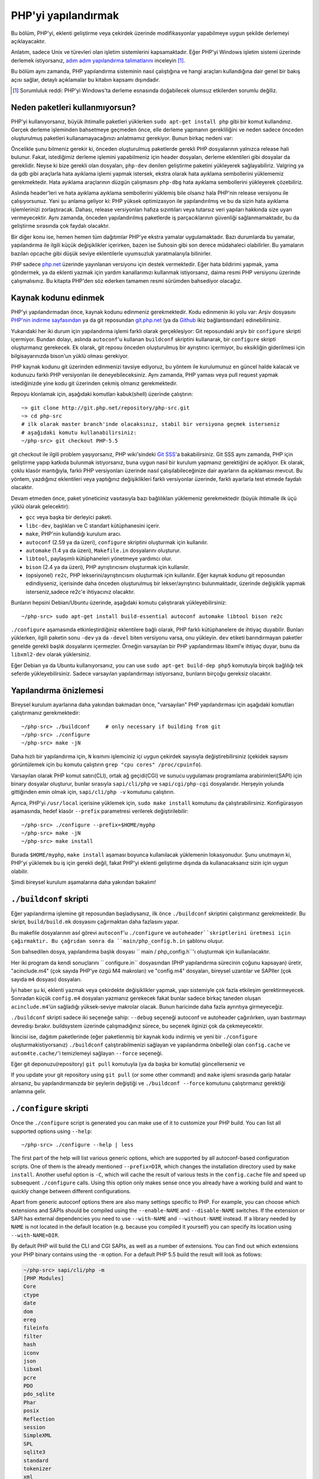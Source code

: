 .. highlight:: bash

.. _building_php:

PHP'yi yapılandırmak
====================

Bu bölüm, PHP'yi, eklenti geliştirme veya çekirdek üzerinde modifikasyonlar yapabilmeye uygun şekilde derlemeyi
açıklayacaktır.

Anlatım, sadece Unix ve türevleri olan işletim sistemlerini kapsamaktadır. Eğer PHP'yi Windows
işletim sistemi üzerinde derlemek istiyorsanız, `adım adım yapılandırma talimatlarını`__ inceleyin [#]_.

Bu bölüm aynı zamanda, PHP yapılandırma sisteminin nasıl çalıştığına ve hangi araçları kullandığına
dair genel bir bakış açısı sağlar, detaylı açıklamalar bu kitabın kapsamı dışındadır.

.. __: https://wiki.php.net/internals/windows/stepbystepbuild

.. [#] Sorumluluk reddi: PHP'yi Windows'ta derleme esnasında doğabilecek olumsuz etkilerden sorumlu değiliz.

Neden paketleri kullanmıyorsun?
-------------------------------

PHP'yi kullanıyorsanız, büyük ihtimalle paketleri yüklerken ``sudo apt-get install php`` gibi bir komut
kullandınız. Gerçek derleme işleminden bahsetmeye geçmeden önce, elle derleme yapmanın gerekliliğini ve
neden sadece önceden oluşturulmuş paketleri kullanamayacağınızı anlatmamız gerekiyor. 
Bunun birkaç nedeni var:

Öncelikle şunu bilmeniz gerekir ki, önceden oluşturulmuş paketlerde gerekli PHP dosyalarının yalnızca release
hali bulunur. Fakat, istediğimiz derleme işlemini yapabilmeniz için header dosyaları, derleme eklentileri gibi 
dosyalar da gereklidir. Neyse ki bize gerekli olan dosyaları, ``php-dev`` denilen geliştirme paketini yükleyerek
sağlayabiliriz. Valgring ya da gdb gibi araçlarla hata ayıklama işlemi yapmak istersek, ekstra olarak hata ayıklama
sembollerini yüklememiz gerekmektedir. Hata ayıklama araçlarının düzgün çalışmasını ``php-dbg`` hata ayıklama 
sembollerini yükleyerek çözebiliriz.

Aslında header'leri ve hata ayıklama ayıklama sembollerini yüklemiş bile olsanız hala PHP'nin release versiyonu ile
çalışıyorsunuz. Yani şu anlama geliyor ki: PHP yüksek optimizasyon ile yapılandırılmış ve bu da sizin hata ayıklama
işlemlerinizi zorlaştıracak. Dahası, release versiyonları hafıza sızıntıları veya tutarsız veri yapıları hakkında
size uyarı vermeyecektir. Aynı zamanda, önceden yapılandırılmış paketlerde iş parçacıklarının güvenliği
sağlanmamaktadır, bu da geliştirme sırasında çok faydalı olacaktır. 

Bir diğer konu ise, hemen hemen tüm dağıtımlar PHP'ye ekstra yamalar uygulamaktadır. Bazı durumlarda bu yamalar,
yapılandırma ile ilgili küçük değişiklikler içerirken, bazen ise Suhosin gibi son derece müdahaleci olabilirler.
Bu yamaların bazıları opcache gibi düşük seviye eklentilerle uyumsuzluk yaratmalarıyla bilinirler.

PHP sadece `php.net`_ üzerinde yayınlanan versiyonu için destek vermektedir. Eğer hata bildirimi yapmak, yama göndermek,
ya da eklenti yazmak için yardım kanallarımızı kullanmak istiyorsanız, daima resmi PHP versiyonu üzerinde
çalışmalısınız. Bu kitapta PHP'den söz ederken tamamen resmi sürümden bahsediyor olacağız.

.. _`php.net`: http://www.php.net

Kaynak kodunu edinmek
---------------------

PHP'yi yapılandırmadan önce, kaynak kodunu edinmeniz gerekmektedir. Kodu edinmenin iki yolu var: Arşiv dosyasını
`PHP'nin indirme sayfasından`_ ya da git reposundan `git.php.net`_ (ya da
`Github`_ ikiz bağlantısından) edinebilirsiniz.

Yukarıdaki her iki durum için yapılandırma işlemi farklı olarak gerçekleşiyor: Git reposundaki arşiv bir ``configure`` 
skripti içermiyor. Bundan dolayı, aslında ``autoconf``'u kullanan ``buildconf`` skriptini kullanarak, bir ``configure`` 
skripti oluşturmanız gerekecek. Ek olarak, git reposu önceden oluşturulmuş bir ayrıştırıcı içermiyor, bu eksikliğin
giderilmesi için bilgisayarınızda bison'un yüklü olması gerekiyor.

PHP kaynak kodunu git üzerinden edinmenizi tavsiye ediyoruz, bu yöntem ile kurulumunuz en güncel halde kalacak ve
kodunuzu farklı PHP versiyonları ile deneyebileceksiniz. Aynı zamanda, PHP yaması veya pull request yapmak 
istediğinizde yine kodu git üzerinden çekmiş olmanız gerekmektedir.

Repoyu klonlamak için, aşağıdaki komutları kabuk(shell) üzerinde çalıştırın::

    ~> git clone http://git.php.net/repository/php-src.git
    ~> cd php-src
    # ilk olarak master branch'inde olacaksınız, stabil bir versiyona geçmek isterseniz
    # aşağıdaki komutu kullanabilirsiniz:
    ~/php-src> git checkout PHP-5.5

git checkout ile ilgili problem yaşıyorsanız, PHP wiki'sindeki `Git SSS`_'a bakabilirsiniz. Git SSS aynı zamanda,
PHP için geliştirme yapıp katkıda bulunmak istiyorsanız, buna uygun nasıl bir kurulum yapmanız
gerektiğini de açıklıyor. Ek olarak, çoklu klasör mantığıyla, farklı PHP versiyonları üzerinde nasıl
çalışılabileceğinize dair ayarların da açıklaması mevcut. Bu yöntem, yazdığınız eklentileri veya
yaptığınız değişiklikleri farklı versiyonlar üzerinde, farklı ayarlarla test etmede faydalı olacaktır.

Devam etmeden önce, paket yöneticiniz vasıtasıyla bazı bağlılıkları yüklemeniz gerekmektedir (büyük ihtimalle
ilk üçü yüklü olarak gelecektir):

* ``gcc`` veya başka bir derleyici paketi.
* ``libc-dev``, başlıkları ve C standart kütüphanesini içerir.
* ``make``, PHP'nin kullandığı kurulum aracı.
* ``autoconf`` (2.59 ya da üzeri), ``configure`` skriptini oluşturmak için kullanılır.
* ``automake`` (1.4 ya da üzeri), ``Makefile.in`` dosyalarını oluşturur.
* ``libtool``, paylaşımlı kütüphaneleri yönetmeye yardımcı olur.
* ``bison`` (2.4 ya da üzeri), PHP ayrıştırıcısını oluşturmak için kullanılır.
* (opsiyonel) ``re2c``, PHP lekserini/ayrıştırıcısını oluşturmak için kullanılır. Eğer kaynak kodunu git reposundan edindiyseniz, içerisinde daha önceden oluşturulmuş bir lekser/ayrıştırıcı bulunmaktadır, üzerinde değişiklik yapmak isterseniz,sadece re2c'e ihtiyacınız olacaktır.

Bunların hepsini Debian/Ubuntu üzerinde, aşağıdaki komutu çalıştırarak yükleyebilirsiniz::

    ~/php-src> sudo apt-get install build-essential autoconf automake libtool bison re2c

``./configure`` aşamasında etkinleştirdiğiniz eklentilere bağlı olarak, PHP farklı kütüphanelere de ihtiyaç duyabilir.
Bunları yüklerken, ilgili paketin sonu ``-dev`` ya da ``-devel`` biten versiyonu varsa, onu yükleyin.
``dev`` etiketi barındırmayan paketler genelde gerekli başlık dosyalarını içermezler. Örneğin varsayılan bir
PHP yapılandırması libxml'e ihtiyaç duyar, bunu da ``libxml2-dev`` olarak yüklersiniz.

Eğer Debian ya da Ubuntu kullanıyorsanız, you can use ``sudo apt-get build-dep php5`` komutuyla birçok bağlılığı
tek seferde yükleyebilirsiniz. Sadece varsayılan yapılandırmayı istiyorsanız, bunların birçoğu gereksiz olacaktır.

.. _PHP'nin indirme sayfasından: http://www.php.net/downloads.php
.. _git.php.net: http://git.php.net
.. _Github: http://www.github.com/php/php-src
.. _Git SSS: https://wiki.php.net/vcs/gitfaq

Yapılandırma önizlemesi
-----------------------

Bireysel kurulum ayarlarına daha yakından bakmadan önce, "varsayılan" PHP yapılandırması için
aşağıdaki komutları çalıştırmanız gerekmektedir::

    ~/php-src> ./buildconf     # only necessary if building from git
    ~/php-src> ./configure
    ~/php-src> make -jN

Daha hızlı bir yapılandırma için, ``N`` kısmını işlemciniz içi uygun çekirdek sayısıyla değiştirebilirsiniz
(çekidek sayısını görüntülemek için bu komutu çalıştırın ``grep "cpu cores" /proc/cpuinfo``).

Varsayılan olarak PHP komut satırı(CLI), ortak ağ geçidi(CGI) ve sunucu uygulaması programlama
arabirimleri(SAPI) için binary dosyalar oluşturur, bunlar sırasıyla ``sapi/cli/php`` ve
``sapi/cgi/php-cgi`` dosyalarıdır. Herşeyin yolunda gittiğinden emin olmak için, ``sapi/cli/php -v``
komutunu çalıştırın.

Ayrıca, PHP'yi ``/usr/local`` içerisine yüklemek için, ``sudo make install`` komutunu da çalıştırabilirsiniz.
Konfigürasyon aşamasında, hedef klasör ``--prefix`` parametresi verilerek değiştirilebilir::

    ~/php-src> ./configure --prefix=$HOME/myphp
    ~/php-src> make -jN
    ~/php-src> make install

Burada ``$HOME/myphp``, ``make install`` aşaması boyunca kullanılacak yüklemenin lokasyonudur.
Şunu unutmayın ki, PHP'yi yüklemek bu iş için gerekli değil, fakat PHP'yi eklenti geliştirme dışında da
kullanacaksanız sizin için uygun olabilir.

Şimdi bireysel kurulum aşamalarına daha yakından bakalım!

``./buildconf`` skripti
-----------------------

Eğer yapılandırma işlemine git reposundan başladıysanız, ilk önce ``./buildconf`` skriptini çalıştırmanız
gerekmektedir. Bu skript, ``build/build.mk`` dosyasını çağırmaktan daha fazlasını yapar.

Bu makefile dosyalarının asıl görevi ``autoconf``'u ``./configure`` ve ``autoheader``skriptlerini üretmesi için çağırmaktır. Bu çağrıdan sonra da
``main/php_config.h.in`` şablonu oluşur.

Son bahsedilen dosya, yapılandırma başlık dosyası `` main / php_config.h``'ı oluşturmak için  kullanılacaktır.

Her iki program da kendi sonuçlarını `` configure.in`` dosyasından (PHP yapılandırma sürecinin çoğunu kapsayan)
üretir, "acinclude.m4" (çok sayıda PHP'ye özgü M4 makroları) ve "config.m4" dosyaları, bireysel uzantılar ve SAPIler
(çok sayıda ``m4`` dosyası) dosyaları.

İyi haber şu ki, eklenti yazmak veya çekirdekte değişiklikler yapmak, yapı sistemiyle
çok fazla etkileşim gerektirmeyecek. Sonradan küçük ``config.m4`` dosyaları yazmanız gerekecek fakat bunlar sadece
birkaç taneden oluşan ``acinclude.m4``'ün sağladığı yüksek-seviye makrolar olacak. Bunun haricinde daha
fazla ayrıntıya girmeyeceğiz.

``./buildconf`` skripti sadece iki seçeneğe sahip: ``--debug`` seçeneği autoconf ve
autoheader çağırılırken, uyarı bastırmayı devredışı bırakır. buildsystem üzerinde çalışmadığınız sürece,
bu seçenek ilginizi çok da çekmeyecektir.

İkincisi ise, dağıtım paketlerinde (eğer paketlenmiş bir kaynak kodu indirmiş 
ve yeni bir ``./configure`` oluşturmakistiyorsanız) ``./buildconf`` çalıştırabilmenizi
sağlayan ve yapılandırma önbelleği olan ``config.cache`` ve ``autom4te.cache/``'i temizlemeyi sağlayan 
``--force`` seçeneği.

Eğer git deponuzu(repository) ``git pull`` komutuyla (ya da başka bir komutla) güncellerseniz ve 

If you update your git repository using ``git pull`` (or some other command) and ``make`` işlemi sırasında
garip hatalar alırsanız, bu yapılandırmanızda bir şeylerin değiştiği ve ``./buildconf --force`` komutunu
çalıştırmanız gerektiği anlamına gelir.

``./configure`` skripti
-----------------------

Once the ``./configure`` script is generated you can make use of it to customize your PHP build. You can list all
supported options using ``--help``::

    ~/php-src> ./configure --help | less

The first part of the help will list various generic options, which are supported by all autoconf-based configuration
scripts. One of them is the already mentioned ``--prefix=DIR``, which changes the installation directory used by
``make install``. Another useful option is ``-C``, which will cache the result of various tests in the ``config.cache``
file and speed up subsequent ``./configure`` calls. Using this option only makes sense once you already have a working
build and want to quickly change between different configurations.

Apart from generic autoconf options there are also many settings specific to PHP. For example, you can choose which
extensions and SAPIs should be compiled using the ``--enable-NAME`` and ``--disable-NAME`` switches. If the extension or
SAPI has external dependencies you need to use ``--with-NAME`` and ``--without-NAME`` instead. If a library needed by
``NAME`` is not located in the default location (e.g. because you compiled it yourself) you can specify its location
using ``--with-NAME=DIR``.

By default PHP will build the CLI and CGI SAPIs, as well as a number of extensions. You can find out which extensions
your PHP binary contains using the ``-m`` option. For a default PHP 5.5 build the result will look as follows:

.. code-block:: none

    ~/php-src> sapi/cli/php -m
    [PHP Modules]
    Core
    ctype
    date
    dom
    ereg
    fileinfo
    filter
    hash
    iconv
    json
    libxml
    pcre
    PDO
    pdo_sqlite
    Phar
    posix
    Reflection
    session
    SimpleXML
    SPL
    sqlite3
    standard
    tokenizer
    xml
    xmlreader
    xmlwriter

If you now wanted to stop compiling the CGI SAPI, as well as the tokenizer and sqlite3 extensions and instead enable
opcache and gmp, the corresponding configure command would be::

    ~/php-src> ./configure --disable-cgi --disable-tokenizer --without-sqlite3 \
                           --enable-opcache --with-gmp

By default most extensions will be compiled statically, i.e. they will be part of the resulting binary. Only the opcache
extension is shared by default, i.e. it will generate an ``opcache.so`` shared object in the ``modules/`` directory. You
can compile other extensions into shared objects as well by writing ``--enable-NAME=shared`` or ``--with-NAME=shared``
(but not all extensions support this). We'll talk about how to make use of shared extensions in the next section.

To find out which switch you need to use and whether an extension is enabled by default, check ``./configure --help``.
If the switch is either ``--enable-NAME`` or ``--with-NAME`` it means that the extension is not compiled by default and
needs to be explicitly enabled. ``--disable-NAME`` or ``--without-NAME`` on the other hand indicate an extension that
is compiled by default, but can be explicitly disabled.

Some extensions are always compiled and can not be disabled. To create a build that only contains the minimal amount of
extensions use the ``--disable-all`` option::

    ~/php-src> ./configure --disable-all && make -jN
    ~/php-src> sapi/cli/php -m
    [PHP Modules]
    Core
    date
    ereg
    pcre
    Reflection
    SPL
    standard

The ``--disable-all`` option is very useful if you want a fast build and don't need much functionality (e.g. when
implementing language changes). For the smallest possible build you can additionally specify the ``--disable-cgi``
switch, so only the CLI binary is generated.

There are two more switches, which you should **always** specify when developing extensions or working on PHP:

``--enable-debug`` enables debug mode, which has multiple effects: Compilation will run with ``-g`` to generate debug
symbols and additionally use the lowest optimization level ``-O0``. This will make PHP a lot slower, but make debugging
with tools like ``gdb`` more predictable. Furthermore debug mode defines the ``ZEND_DEBUG`` macro, which will enable
various debugging helpers in the engine. Among other things memory leaks, as well as incorrect use of some data
structures, will be reported.

``--enable-maintainer-zts`` enables thread-safety. This switch will define the ``ZTS`` macro, which in turn will enable
the whole TSRM (thread-safe resource manager) machinery used by PHP. Writing thread-safe extensions for PHP is very
simple, but only if make sure to enable this switch. Otherwise you're bound to forget a ``TSRMLS_*`` macro somewhere and
your code won't build in a thread-safe environment.

On the other hand you should not use either of these options if you want to perform performance benchmarks for your
code, as both can cause significant and asymmetrical slowdowns.

Note that ``--enable-debug`` and ``--enable-maintainer-zts`` change the ABI of the PHP binary, e.g. by adding additional
arguments to many functions. As such shared extensions compiled in debug mode will not be compatible with a PHP binary
built in release mode. Similarly a thread-safe extension is not compatible with a thread-unsafe PHP build.

Due to the ABI incompatibility ``make install`` (and PECL install) will put shared extensions in different directories
depending on these options:

* ``$PREFIX/lib/php/extensions/no-debug-non-zts-API_NO`` for release builds without ZTS
* ``$PREFIX/lib/php/extensions/debug-non-zts-API_NO`` for debug builds without ZTS
* ``$PREFIX/lib/php/extensions/no-debug-zts-API_NO`` for release builds with ZTS
* ``$PREFIX/lib/php/extensions/debug-zts-API_NO`` for debug builds with ZTS

The ``API_NO`` placeholder above refers to the ``ZEND_MODULE_API_NO`` and is just a date like ``20100525``, which is
used for internal API versioning.

For most purposes the configuration switches described above should be sufficient, but of course ``./configure``
provides many more options, which you'll find described in the help.

Apart from passing options to configure, you can also specify a number of environment variables. Some of the more
important ones are documented at the end of the configure help output (``./configure --help | tail -25``).

For example you can use ``CC`` to use a different compiler and ``CFLAGS`` to change the used compilation flags::

    ~/php-src> ./configure --disable-all CC=clang CFLAGS="-O3 -march=native"

In this configuration the build will make use of clang (instead of gcc) and use a very high optimization level
(``-O3 -march=native``).

``make`` ve ``make install``
----------------------------

After everything is configured, you can use ``make`` to perform the actual compilation::

    ~/php-src> make -jN    # where N is the number of cores

The main result of this operation will be PHP binaries for the enabled SAPIs (by default ``sapi/cli/php`` and
``sapi/cgi/php-cgi``), as well as shared extensions in the ``modules/`` directory.

Now you can run ``make install`` to install PHP into ``/usr/local`` (default) or whatever directory you specified using
the ``--prefix`` configure switch.

``make install`` will do little more than copy a number of files to the new location. Unless you specified
``--without-pear`` during configuration, it will also download and install PEAR. Here is the resulting tree of a default
PHP build:

.. code-block:: none

    > tree -L 3 -F ~/myphp

    /home/myuser/myphp
    |-- bin
    |   |-- pear*
    |   |-- peardev*
    |   |-- pecl*
    |   |-- phar -> /home/myuser/myphp/bin/phar.phar*
    |   |-- phar.phar*
    |   |-- php*
    |   |-- php-cgi*
    |   |-- php-config*
    |   `-- phpize*
    |-- etc
    |   `-- pear.conf
    |-- include
    |   `-- php
    |       |-- ext/
    |       |-- include/
    |       |-- main/
    |       |-- sapi/
    |       |-- TSRM/
    |       `-- Zend/
    |-- lib
    |   `-- php
    |       |-- Archive/
    |       |-- build/
    |       |-- Console/
    |       |-- data/
    |       |-- doc/
    |       |-- OS/
    |       |-- PEAR/
    |       |-- PEAR5.php
    |       |-- pearcmd.php
    |       |-- PEAR.php
    |       |-- peclcmd.php
    |       |-- Structures/
    |       |-- System.php
    |       |-- test/
    |       `-- XML/
    `-- php
        `-- man
            `-- man1/

A short overview of the directory structure:

* *bin/* contains the SAPI binaries (``php`` and ``php-cgi``), as well as the ``phpize`` and ``php-config`` scripts.
  It is also home to the various PEAR/PECL scripts.
* *etc/* contains configuration. Note that the default *php.ini* directory is **not** here.
* *include/php* contains header files, which are needed to build additional extensions or embed PHP in custom software.
* *lib/php* contains PEAR files. The *lib/php/build* directory includes files necessary for building extensions, e.g.
  the ``acinclude.m4`` file containing PHP's M4 macros. If we had compiled any shared extensions those files would live
  in a subdirectory of *lib/php/extensions*.
* *php/man* obviously contains man pages for the ``php`` command.

As already mentioned, the default *php.ini* location is not *etc/*. You can display the location using the ``--ini``
option of the PHP binary:

.. code-block:: none

    ~/myphp/bin> ./php --ini
    Configuration File (php.ini) Path: /home/myuser/myphp/lib
    Loaded Configuration File:         (none)
    Scan for additional .ini files in: (none)
    Additional .ini files parsed:      (none)

As you can see the default *php.ini* directory is ``$PREFIX/lib`` (libdir) rather than ``$PREFIX/etc`` (sysconfdir). You
can adjust the default *php.ini* location using the ``--with-config-file-path=PATH`` configure option.

Also note that ``make install`` will not create an ini file. If you want to make use of a *php.ini* file it is your
responsibility to create one. For example you could copy the default development configuration:

.. code-block:: none

    ~/myphp/bin> cp ~/php-src/php.ini-development ~/myphp/lib/php.ini
    ~/myphp/bin> ./php --ini
    Configuration File (php.ini) Path: /home/myuser/myphp/lib
    Loaded Configuration File:         /home/myuser/myphp/lib/php.ini
    Scan for additional .ini files in: (none)
    Additional .ini files parsed:      (none)

Apart from the PHP binaries the *bin/* directory also contains two important scripts: ``phpize`` and ``php-config``.

``phpize`` is the equivalent of ``./buildconf`` for extensions. It will copy various files from *lib/php/build* and
invoke autoconf/autoheader. You will learn more about this tool in the next section.

``php-config`` provides information about the configuration of the PHP build. Try it out:

.. code-block:: none

    ~/myphp/bin> ./php-config
    Usage: ./php-config [OPTION]
    Options:
      --prefix            [/home/myuser/myphp]
      --includes          [-I/home/myuser/myphp/include/php -I/home/myuser/myphp/include/php/main -I/home/myuser/myphp/include/php/TSRM -I/home/myuser/myphp/include/php/Zend -I/home/myuser/myphp/include/php/ext -I/home/myuser/myphp/include/php/ext/date/lib]
      --ldflags           [ -L/usr/lib/i386-linux-gnu]
      --libs              [-lcrypt   -lresolv -lcrypt -lrt -lrt -lm -ldl -lnsl  -lxml2 -lxml2 -lxml2 -lcrypt -lxml2 -lxml2 -lxml2 -lcrypt ]
      --extension-dir     [/home/myuser/myphp/lib/php/extensions/debug-zts-20100525]
      --include-dir       [/home/myuser/myphp/include/php]
      --man-dir           [/home/myuser/myphp/php/man]
      --php-binary        [/home/myuser/myphp/bin/php]
      --php-sapis         [ cli cgi]
      --configure-options [--prefix=/home/myuser/myphp --enable-debug --enable-maintainer-zts]
      --version           [5.4.16-dev]
      --vernum            [50416]

The script is similar to the ``pkg-config`` script used by linux distributions. It is invoked during the extension
build process to obtain information about compiler options and paths. You can also use it to quickly get information
about your build, e.g. your configure options or the default extension directory. This information is also provided by
``./php -i`` (phpinfo), but ``php-config`` provides it in a simpler form (which can be easily used by automated tools).

Test ortamını çalıştırmak
-------------------------

If the ``make`` command finishes successfully, it will print a message encouraging you to run ``make test``:

.. code-block:: none

    Build complete.
    Don't forget to run 'make test'

``make test`` will run the PHP CLI binary against our test suite, which is located in the different *tests/* directories
of the PHP source tree. As a default build is run against approximately 9000 tests (less for a minimal build, more if
you enable additional extensions) this can take several minutes. The ``make test`` command is currently not parallel, so
specifying the ``-jN`` option will not make it faster.

If this is the first time you compile PHP on your platform, we encourage you to run the test suite. Depending on your
OS and your build environment you may find bugs in PHP by running the tests. If there are any failures, the script will
ask whether you want to send a report to our QA platform, which will allow contributors to analyze the failures. Note
that it is quite normal to have a few failing tests and your build will likely work well as long as you don't see
dozens of failures.

The ``make test`` command internally invokes the ``run-tests.php`` file using your CLI binary. You can run
``sapi/cli/php run-tests.php --help`` to display a list of options this script accepts.

If you manually run ``run-tests.php`` you need to specify either the ``-p`` or ``-P`` option (or an ugly environment
variable)::

    ~/php-src> sapi/cli/php run-tests.php -p `pwd`/sapi/cli/php
    ~/php-src> sapi/cli/php run-tests.php -P

``-p`` is used to explicitly specify a binary to test. Note that in order to run all tests correctly this should be an
absolute path (or otherwise independent of the directory it is called from). ``-P`` is a shortcut that will use the
binary that ``run-tests.php`` was called with. In the above example both approaches are the same.

Instead of running the whole test suite, you can also limit it to certain directories by passing them as arguments to
``run-tests.php``. E.g. to test only the Zend engine, the reflection extension and the array functions::

    ~/php-src> sapi/cli/php run-tests.php -P Zend/ ext/reflection/ ext/standard/tests/array/

This is very useful, because it allows you to quickly run only the parts of the test suite that are relevant to your
changes. E.g. if you are doing language modifications you likely don't care about the extension tests and only want to
verify that the Zend engine is still working correctly.

You don't need to explicitly use ``run-tests.php`` to pass options or limit directories. Instead you can use the
``TESTS`` variable to pass additional arguments via ``make test``. E.g. the equivalent of the previous command would
be::

    ~/php-src> make test TESTS="Zend/ ext/reflection/ ext/standard/tests/array/"

We will take a more detailed look at the ``run-tests.php`` system later, in particular also talk about how to write your
own tests and how to debug test failures.

Derleme problemlerini gidermek ve ``make clean`` komutu
-------------------------------------------------------

As you may know ``make`` performs an incremental build, i.e. it will not recompile all files, but only those ``.c``
files that changed since the last invocation. This is a great way to shorten build times, but it doesn't always work
well: For example, if you modify a structure in a header file, ``make`` will not automatically recompile all ``.c``
files making use of that header, thus leading to a broken build.

If you get odd errors while running ``make`` or the resulting binary is broken (e.g. if ``make test`` crashes it before
it gets to run the first test), you should try to run ``make clean``. This will delete all compiled objects, thus
forcing the next ``make`` call to perform a full build.

Sometimes you also need to run ``make clean`` after changing ``./configure`` options. If you only enable additional
extensions an incremental build should be safe, but changing other options may require a full rebuild.

A more aggressive cleaning target is available via ``make distclean``. This will perform a normal clean, but also roll
back any files brought by the ``./configure`` command invocation. It will delete configure caches, Makefiles,
configuration headers and various other files. As the name implies this target "cleans for distribution", so it is
mostly used by release managers.

Another source of compilation issues is the modification of ``config.m4`` files or other files that are part of the PHP
build system. If such a file is changed, it is necessary to rerun the ``./buildconf`` script. If you do the modification
yourself, you will likely remember to run the command, but if it happens as part of a ``git pull`` (or some other
updating command) the issue might not be so obvious.

If you encounter any odd compilation problems that are not resolved by ``make clean``, chances are that running
``./buildconf --force`` will fix the issue. To avoid typing out the previous ``./configure`` options afterwards, you
can make use of the ``./config.nice`` script (which contains your last ``./configure`` call)::

    ~/php-src> make clean
    ~/php-src> ./buildconf --force
    ~/php-src> ./config.nice
    ~/php-src> make -jN

One last cleaning script that PHP provides is ``./vcsclean``. This will only work if you checked out the source code
from git. It effectively boils down to a call to ``git clean -X -f -d``, which will remove all untracked files and
directories that are ignored by git. You should use this with care.
